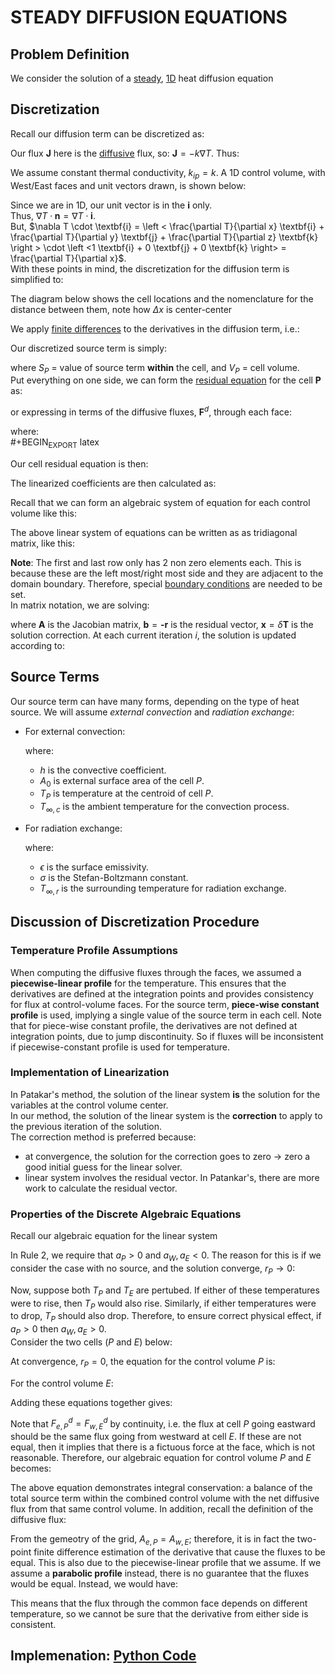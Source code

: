 * STEADY DIFFUSION EQUATIONS
** Problem Definition
   We consider the solution of a _steady_, _1D_ heat diffusion equation
   #+BEGIN_EXPORT latex
   \begin{equation}
   -k \nabla^2 T - S = 0
   \end{equation}
   #+END_EXPORT
** Discretization
   Recall our diffusion term can be discretized as:
   #+BEGIN_EXPORT latex
   \begin{equation}
   \int_S \textbf{J} \cdot \textbf{n} dS \approx \sum_{i=0}^{N_{ip}-1} \textbf{J}_{ip}\cdot \textbf{n}_{ip}A_{ip}
   \end{equation}
   #+END_EXPORT
   Our flux $\textbf{J}$ here is the _diffusive_ flux, so: $\textbf{J} = -k \nabla T$. Thus:
   #+BEGIN_EXPORT latex
   \begin{equation}
   \int_S \textbf{J} \cdot \textbf{n} dS \approx -\sum_{i=0}^{N_{ip}-1} k_{ip} \nabla T_{ip}  \cdot \textbf{n}_{ip}A_{ip}
   \end{equation}
   #+END_EXPORT
   We assume constant thermal conductivity, $k_{ip} = k$. A 1D control volume, with West/East faces and unit vectors drawn, is shown below:
  #+BEGIN_EXPORT latex
  \begin{center}
  \includegraphics[scale=0.2]{../pic/heat1D_CV.png}
  \end{center}
  #+END_EXPORT
  Since we are in 1D, our unit vector is in the $\textbf{i}$ only.\\
  Thus, $\nabla T \cdot \textbf{n} = \nabla T \cdot \textbf{i}$.\\
  But, $\nabla T \cdot \textbf{i} = \left < \frac{\partial T}{\partial x} \textbf{i} + \frac{\partial T}{\partial y} \textbf{j} + \frac{\partial T}{\partial z} \textbf{k}
  \right > \cdot \left <1 \textbf{i} + 0 \textbf{j} + 0 \textbf{k}    \right> = \frac{\partial T}{\partial x}$. \\
  With these points in mind, the discretization for the diffusion term is simplified to:
  #+BEGIN_EXPORT latex
  \begin{equation}
  \int_S \textbf{J} \cdot \textbf{n} dS \approx k \left .\frac{\partial T}{\partial x}\right|_w A_w
  - k \left .\frac{\partial T}{\partial x}\right|_e A_e 
  \end{equation}
  #+END_EXPORT
  The diagram below shows the cell locations and the nomenclature for the distance between them, note how $\Delta x$ is center-center
  #+BEGIN_EXPORT latex
  \begin{center}
  \includegraphics[scale=0.2]{../pic/heat1D_cell.png}
  \end{center}
  #+END_EXPORT
  We apply _finite differences_ to the derivatives in the diffusion term, i.e.:
  #+BEGIN_EXPORT latex
  \begin{equation}
  k \left .\frac{\partial T}{\partial x}\right|_w A_w - k \left .\frac{\partial T}{\partial x}\right|_e A_e
  = k\frac{T_P-T_W}{\Delta x_{WP}}A_w - k\frac{T_E-T_P}{\Delta x_{PE}}A_e
  \end{equation}
  #+END_EXPORT
  Our discretized source term is simply:
  #+BEGIN_EXPORT latex
  \begin{equation}
  \int_V SdV \approx S_PV_P
  \end{equation}
  #+END_EXPORT
  where $S_P$ = value of source term *within* the cell, and $V_P$ = cell volume.\\
  Put everything on one side, we can form the _residual equation_ for the cell $\textbf{P}$ as:
  #+BEGIN_EXPORT latex
  \begin{equation}
  r_P = - k\frac{T_E-T_P}{\Delta x_{PE}}A_e + k\frac{T_P-T_W}{\Delta x_{WP}}A_w - S_PV_P
  \end{equation}
  #+END_EXPORT
  or expressing in terms of the diffusive fluxes, $\textbf{F}^d$, through each face:
  #+BEGIN_EXPORT latex
  \begin{equation}
  r_P = F_{e}^d - F_{w}^d - S_PV_P
  \end{equation}
  #+END_EXPORT
  where:\\
  #+BEGIN_EXPORT latex
  \begin{alignat}{2}
  F_{e}^d &= - k\frac{T_E-T_P}{\Delta x_{PE}}A_e &&= -D_e(T_E- T_P)\\
  F_{w}^d &= - k\frac{T_P-T_W}{\Delta x_{WP}}A_w &&= -D_w(T_P- T_W)\\
  D_e &= \frac{kA_e}{\Delta x_{PE}}\\
  D_w &= \frac{kA_w}{\Delta x_{WP}}
  \end{alignat}
  #+END_EXPORT
  Our cell residual equation is then:
  #+BEGIN_EXPORT latex
  \begin{equation}
  r_P = D_w (T_P-T_W)-D_e(T_E-T_P)-S_PV_P
  \end{equation}
  #+END_EXPORT
  The linearized coefficients are then calculated as:
  #+BEGIN_EXPORT latex
  \begin{align}
  a_P &= \frac{\partial r_P}{\partial T_P} = D_w + D_e - \frac{\partial S_P}{\partial T_P}V_P\\
  a_W &= \frac{\partial r_P}{\partial T_W} = -D_w\\
  a_E &= \frac{\partial r_P}{\partial T_E} = -D_e
  \end{align}
  #+END_EXPORT
  Recall that we can form an algebraic system of equation for each control volume like this:
  #+BEGIN_EXPORT latex
  \begin{align}
  a_P\delta \phi_P + \sum_{nb} a_{nb}\delta \phi_{nb} &= -r_P\\
  a_P\delta T_P + a_W\delta T_W + a_E \delta T_E &= -r_P 
  \end{align}
  #+END_EXPORT
  The above linear system of equations can be written as as tridiagonal matrix, like this:
  #+BEGIN_EXPORT latex
  \begin{center}
  \includegraphics[scale=0.2]{../pic/heat1D_tridiagonal.png}
  \end{center}
  #+END_EXPORT
  *Note*: The first and last row only has 2 non zero elements each. This is because these are the left most/right most side and they are
  adjacent to the domain boundary. Therefore, special _boundary conditions_ are needed to be set. \\
  In matrix notation, we are solving:
  #+BEGIN_EXPORT latex
  \begin{equation}
  \textbf{A}\textbf{x} = \textbf{b}  
  \end{equation}
  #+END_EXPORT
  where $\textbf{A}$ is the Jacobian matrix, $\textbf{b} = \textbf{-r}$ is the residual vector, $\textbf{x} = \delta \textbf{T}$
  is the solution correction. At each current iteration $i$, the solution is updated according to:
  #+BEGIN_EXPORT latex
  \begin{equation}
  \textbf{T} = \textbf{T}_i + \delta \textbf{T}i
  \end{equation}
  #+END_EXPORT
** Source Terms
   Our source term can have many forms, depending on the type of heat source. We will assume /external convection/
   and /radiation exchange/:
   * For external convection:
     #+BEGIN_EXPORT latex
     \begin{equation}
     \frac{S_{conv,P}}{V_P} = -hA_0(T_P-T_{\infty,c})
     \end{equation}
     #+END_EXPORT
     where:
     - $h$ is the convective coefficient.
     - $A_0$ is external surface area of the cell $P$.
     - $T_P$ is temperature at the centroid of cell $P$.
     - $T_{\infty,c}$ is the ambient temperature for the convection process. 
   * For radiation exchange:
     #+BEGIN_EXPORT latex
     \begin{equation}
     \frac{S_{rad}}{V_P} = -\epsilon \sigma A_0(T_P^4 - T_{\infty,r}^4)
     \end{equation}
     #+END_EXPORT
     where:
     - $\epsilon$ is the surface emissivity.
     - $\sigma$ is the Stefan-Boltzmann constant.
     - $T_{\infty,r}$ is the surrounding temperature for radiation exchange. 
** Discussion of Discretization Procedure
*** Temperature Profile Assumptions
    When computing the diffusive fluxes through the faces, we assumed a *piecewise-linear profile* for the temperature.
    This ensures that the derivatives are defined at the integration points and provides consistency for flux
    at control-volume faces. For the source term, *piece-wise constant profile* is used, implying a single value of the source
    term in each cell. Note that for piece-wise constant profile, the derivatives are not defined at integration points, due to
    jump discontinuity. So if fluxes will be inconsistent if piecewise-constant profile is used for temperature.
    #+BEGIN_EXPORT latex
    \begin{center}
    \includegraphics[scale=0.2]{../pic/heat1D_profilePW.png}
    \end{center}
    #+END_EXPORT
*** Implementation of Linearization
    In Patakar's method, the solution of the linear system *is* the solution for the variables at the control volume center.\\
    In our method, the solution of the linear system is the *correction* to apply to the previous iteration of the solution. \\
    The correction method is preferred because:
    * at convergence, the solution for the correction goes to zero $\rightarrow$ zero a good initial guess for the linear solver.
    * linear system involves the residual vector. In Patankar's, there are more work to calculate the residual vector.
*** Properties of the Discrete Algebraic Equations
    Recall our algebraic equation for the linear system
    #+BEGIN_EXPORT latex
    \begin{equation}
    a_P\delta T_P + a_W\delta T_W + a_E \delta T_E = -r_P 
    \end{equation}
    #+END_EXPORT
    In Rule 2, we require that $a_P > 0$ and $a_W, a_E < 0$. The reason for this is if we consider the case with no source,
    and the solution converge, $r_P \rightarrow 0$:
    #+BEGIN_EXPORT latex
    \begin{equation}
    a_P\delta T_P = -a_W\delta T_W - a_E \delta T_E  
    \end{equation}
    #+END_EXPORT
    Now, suppose both $T_P$ and $T_E$ are pertubed.  If either of these temperatures were to rise, then $T_P$ would also rise.
    Similarly, if either temperatures were to drop, $T_P$ should also drop. Therefore, to ensure correct physical effect, if
    $a_P > 0$ then $a_W, a_E > 0$.\\
    Consider the two cells ($P$ and $E$) below:
    #+BEGIN_EXPORT latex
    \begin{center}
    \includegraphics[scale=0.2]{../pic/heat1D_cell_combined.png}
    \end{center}
    #+END_EXPORT
    At convergence, $r_P = 0$, the equation for the control volume $P$ is:
    #+BEGIN_EXPORT latex
    \begin{equation}
    F_{e,P}^d - F_{w,P}^d - S_PV_P = 0
    \end{equation}
    #+END_EXPORT
    For the control volume $E$:
    #+BEGIN_EXPORT latex
    \begin{equation}
    F_{e,E}^d - F_{w,E}^d - S_EV_E = 0
    \end{equation}
    #+END_EXPORT
    Adding these equations together gives:
    #+BEGIN_EXPORT latex
    \begin{equation}
    F_{e,P}^d - F_{w,P}^d +  F_{e,E}^d - F_{w,E}^d- S_PV_P - S_EV_E = 0
    \end{equation}
    #+END_EXPORT
    Note that $F_{e,P}^d = F_{w,E}^d$ by continuity, i.e. the flux at cell $P$ going eastward should be the same flux going
    from westward at cell $E$. If these are not equal, then it implies that there is a fictuous force at the face, which is
    not reasonable. Therefore, our algebraic equation for control volume $P$ and $E$ becomes:
    #+BEGIN_EXPORT latex
    \begin{equation}
     F_{e,E}^d - F_{w,P}^d - S_PV_P - S_EV_E = 0
    \end{equation}
    #+END_EXPORT
    The above equation demonstrates integral conservation: a balance of the total source term within the combined control volume with
    the net diffusive flux from that same control volume. In addition, recall the definition of the diffusive flux:
    #+BEGIN_EXPORT latex
    \begin{align}
    F_{e,P}^d &= -k \frac{T_E-T_P}{\Delta x_{PE}} A_{e,P}\\
    F_{w,E}^d &= -k \frac{T_E-T_P}{\Delta x_{PE}} A_{w,E}
    \end{align}
    #+END_EXPORT
    From the gemeotry of the grid, $A_{e,P} = A_{w,E}$; therefore, it is in fact the two-point finite difference estimation of the
    derivative that cause the fluxes to be equal. This is also due to the piecewise-linear profile that we assume. If we assume a
    *parabolic profile* instead, there is no guarantee that the fluxes would be equal. Instead, we would have:
    #+BEGIN_EXPORT latex
    \begin{align}
    F_{e,P}^d &= f(T_W, T_P, T_E)\\
    F_{w,E}^d &= f(T_P, T_E, T_{EE})
    \end{align}
    #+END_EXPORT
    This means that the flux through the common face depends on different temperature, so we cannot be sure that the derivative from either
    side is consistent. 
    #+BEGIN_EXPORT latex
    \begin{center}
    \includegraphics[scale=0.2]{../pic/heat1D_profilePARABOLIC.png}
    \end{center}
    #+END_EXPORT
** Implemenation: [[file:1D_heat_diffusion_steady.py][Python Code]]
  #+BEGIN_EXPORT latex
  \lstinputlisting[language=Python]{../code/1D_heat_diffusion_steady.py}
  #+END_EXPORT
